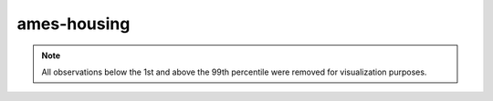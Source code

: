 ============
ames-housing
============

.. note::

    All observations below the 1st and above the 99th percentile were removed
    for visualization purposes.

.. image:: ../../../experiments/output/ames-housing.png
    :align: center
